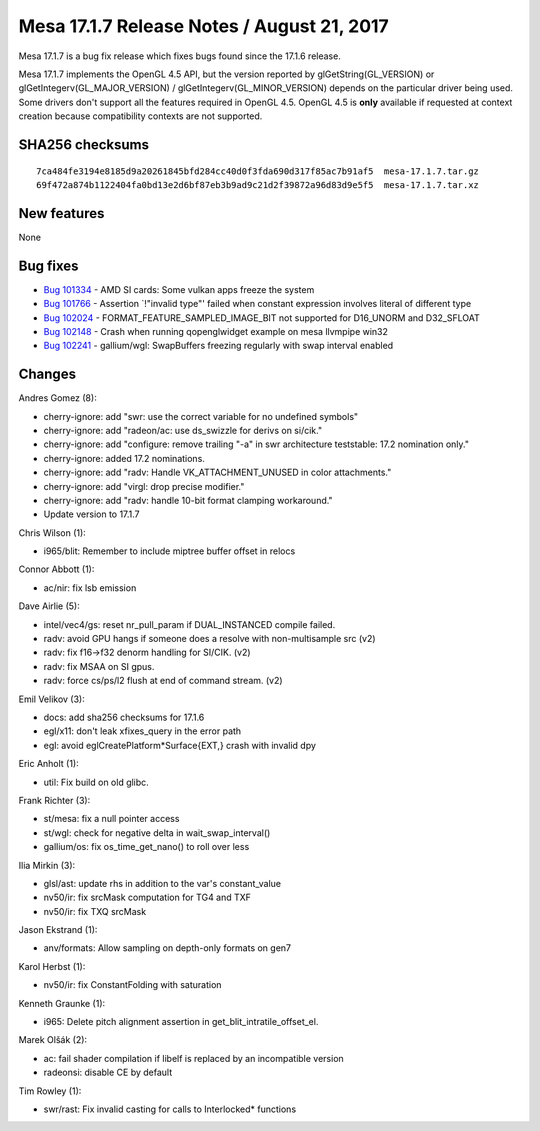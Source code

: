 Mesa 17.1.7 Release Notes / August 21, 2017
===========================================

Mesa 17.1.7 is a bug fix release which fixes bugs found since the 17.1.6
release.

Mesa 17.1.7 implements the OpenGL 4.5 API, but the version reported by
glGetString(GL_VERSION) or glGetIntegerv(GL_MAJOR_VERSION) /
glGetIntegerv(GL_MINOR_VERSION) depends on the particular driver being
used. Some drivers don't support all the features required in OpenGL
4.5. OpenGL 4.5 is **only** available if requested at context creation
because compatibility contexts are not supported.

SHA256 checksums
----------------

::

   7ca484fe3194e8185d9a20261845bfd284cc40d0f3fda690d317f85ac7b91af5  mesa-17.1.7.tar.gz
   69f472a874b1122404fa0bd13e2d6bf87eb3b9ad9c21d2f39872a96d83d9e5f5  mesa-17.1.7.tar.xz

New features
------------

None

Bug fixes
---------

-  `Bug 101334 <https://bugs.freedesktop.org/show_bug.cgi?id=101334>`__
   - AMD SI cards: Some vulkan apps freeze the system
-  `Bug 101766 <https://bugs.freedesktop.org/show_bug.cgi?id=101766>`__
   - Assertion \`!"invalid type"' failed when constant expression
   involves literal of different type
-  `Bug 102024 <https://bugs.freedesktop.org/show_bug.cgi?id=102024>`__
   - FORMAT_FEATURE_SAMPLED_IMAGE_BIT not supported for D16_UNORM and
   D32_SFLOAT
-  `Bug 102148 <https://bugs.freedesktop.org/show_bug.cgi?id=102148>`__
   - Crash when running qopenglwidget example on mesa llvmpipe win32
-  `Bug 102241 <https://bugs.freedesktop.org/show_bug.cgi?id=102241>`__
   - gallium/wgl: SwapBuffers freezing regularly with swap interval
   enabled

Changes
-------

Andres Gomez (8):

-  cherry-ignore: add "swr: use the correct variable for no undefined
   symbols"
-  cherry-ignore: add "radeon/ac: use ds_swizzle for derivs on si/cik."
-  cherry-ignore: add "configure: remove trailing "-a" in swr
   architecture teststable: 17.2 nomination only."
-  cherry-ignore: added 17.2 nominations.
-  cherry-ignore: add "radv: Handle VK_ATTACHMENT_UNUSED in color
   attachments."
-  cherry-ignore: add "virgl: drop precise modifier."
-  cherry-ignore: add "radv: handle 10-bit format clamping workaround."
-  Update version to 17.1.7

Chris Wilson (1):

-  i965/blit: Remember to include miptree buffer offset in relocs

Connor Abbott (1):

-  ac/nir: fix lsb emission

Dave Airlie (5):

-  intel/vec4/gs: reset nr_pull_param if DUAL_INSTANCED compile failed.
-  radv: avoid GPU hangs if someone does a resolve with non-multisample
   src (v2)
-  radv: fix f16->f32 denorm handling for SI/CIK. (v2)
-  radv: fix MSAA on SI gpus.
-  radv: force cs/ps/l2 flush at end of command stream. (v2)

Emil Velikov (3):

-  docs: add sha256 checksums for 17.1.6
-  egl/x11: don't leak xfixes_query in the error path
-  egl: avoid eglCreatePlatform*Surface{EXT,} crash with invalid dpy

Eric Anholt (1):

-  util: Fix build on old glibc.

Frank Richter (3):

-  st/mesa: fix a null pointer access
-  st/wgl: check for negative delta in wait_swap_interval()
-  gallium/os: fix os_time_get_nano() to roll over less

Ilia Mirkin (3):

-  glsl/ast: update rhs in addition to the var's constant_value
-  nv50/ir: fix srcMask computation for TG4 and TXF
-  nv50/ir: fix TXQ srcMask

Jason Ekstrand (1):

-  anv/formats: Allow sampling on depth-only formats on gen7

Karol Herbst (1):

-  nv50/ir: fix ConstantFolding with saturation

Kenneth Graunke (1):

-  i965: Delete pitch alignment assertion in
   get_blit_intratile_offset_el.

Marek Olšák (2):

-  ac: fail shader compilation if libelf is replaced by an incompatible
   version
-  radeonsi: disable CE by default

Tim Rowley (1):

-  swr/rast: Fix invalid casting for calls to Interlocked\* functions
